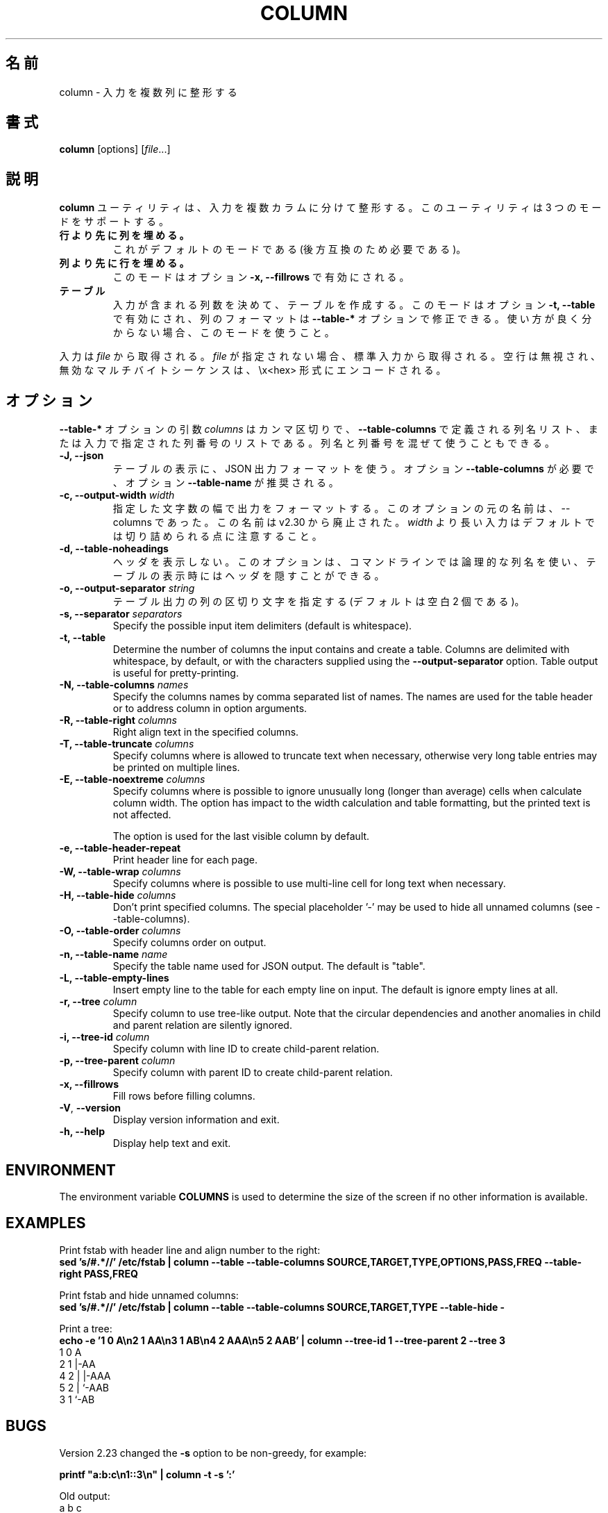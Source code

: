 .\" Copyright (c) 1989, 1990, 1993
.\"	The Regents of the University of California.  All rights reserved.
.\"
.\" Redistribution and use in source and binary forms, with or without
.\" modification, are permitted provided that the following conditions
.\" are met:
.\" 1. Redistributions of source code must retain the above copyright
.\"    notice, this list of conditions and the following disclaimer.
.\" 2. Redistributions in binary form must reproduce the above copyright
.\"    notice, this list of conditions and the following disclaimer in the
.\"    documentation and/or other materials provided with the distribution.
.\" 3. All advertising materials mentioning features or use of this software
.\"    must display the following acknowledgement:
.\"	This product includes software developed by the University of
.\"	California, Berkeley and its contributors.
.\" 4. Neither the name of the University nor the names of its contributors
.\"    may be used to endorse or promote products derived from this software
.\"    without specific prior written permission.
.\"
.\" THIS SOFTWARE IS PROVIDED BY THE REGENTS AND CONTRIBUTORS ``AS IS'' AND
.\" ANY EXPRESS OR IMPLIED WARRANTIES, INCLUDING, BUT NOT LIMITED TO, THE
.\" IMPLIED WARRANTIES OF MERCHANTABILITY AND FITNESS FOR A PARTICULAR PURPOSE
.\" ARE DISCLAIMED.  IN NO EVENT SHALL THE REGENTS OR CONTRIBUTORS BE LIABLE
.\" FOR ANY DIRECT, INDIRECT, INCIDENTAL, SPECIAL, EXEMPLARY, OR CONSEQUENTIAL
.\" DAMAGES (INCLUDING, BUT NOT LIMITED TO, PROCUREMENT OF SUBSTITUTE GOODS
.\" OR SERVICES; LOSS OF USE, DATA, OR PROFITS; OR BUSINESS INTERRUPTION)
.\" HOWEVER CAUSED AND ON ANY THEORY OF LIABILITY, WHETHER IN CONTRACT, STRICT
.\" LIABILITY, OR TORT (INCLUDING NEGLIGENCE OR OTHERWISE) ARISING IN ANY WAY
.\" OUT OF THE USE OF THIS SOFTWARE, EVEN IF ADVISED OF THE POSSIBILITY OF
.\" SUCH DAMAGE.
.\"
.\"     @(#)column.1	8.1 (Berkeley) 6/6/93
.\"
.\" %FreeBSD: src/usr.bin/column/column.1,v 1.5.2.4 2001/08/16 13:16:46 ru Exp %
.\" $FreeBSD: doc/ja_JP.eucJP/man/man1/column.1,v 1.9 2001/08/19 10:25:03 horikawa Exp $
.\"
.TH COLUMN 1 "February 2019" "util-linux" "User Commands"
.\"O .SH NAME
.SH 名前
.\"O column \- columnate lists
column \- 入力を複数列に整形する
.\"O .SH SYNOPSIS
.SH 書式
.BR column " [options]"
.RI [ file ...]
.\"O .SH DESCRIPTION
.SH 説明
.\"O The
.\"O .B column
.\"O utility formats its input into multiple columns.  The util support three modes:
.B column
ユーティリティは、入力を複数カラムに分けて整形する。
このユーティリティは 3 つのモードをサポートする。
.TP
.\"O .B columns are filled before rows
.B 行より先に列を埋める。
.\"O This is the default mode (required by backward compatibility).
これがデフォルトのモードである (後方互換のため必要である)。
.TP
.\"O .B rows are filled before columns
.B 列より先に行を埋める。
.\"O This mode is enabled by option \fB-x, \-\-fillrows\fP
このモードはオプション \fB-x, \-\-fillrows\fP で有効にされる。
.TP
.\"O .B table
.B テーブル
.\"O Determine the number of columns the input contains and create a table.  This
.\"O mode is enabled by option \fB-t, \-\-table\fP and columns formatting is
.\"O possible to modify by \fB\-\-table-*\fP options.  Use this mode if not sure.
入力が含まれる列数を決めて、テーブルを作成する。
このモードはオプション \fB-t, \-\-table\fP で有効にされ、
列のフォーマットは \fB\-\-table-*\fP オプションで修正できる。
使い方が良く分からない場合、このモードを使うこと。
.PP
.\"O Input is taken from \fIfile\fR, or otherwise from standard input.  Empty lines
.\"O are ignored and all invalid multibyte sequences are encoded by \\x<hex> convention.
入力は \fIfile\fR から取得される。
\fIfile\fR が指定されない場合、標準入力から取得される。
空行は無視され、無効なマルチバイトシーケンスは、\\x<hex> 形式にエンコードされる。
.PP
.\"O .SH OPTIONS
.SH オプション
.\"O The argument \fIcolumns\fP for \fB\-\-table-*\fP options is comma separated
.\"O list of the column names as defined by \fB\-\-table-columns\fP or it's column
.\"O number in order as specified by input. It's possible to mix names and numbers.
\fB\-\-table-*\fP オプションの引数 \fIcolumns\fP は
カンマ区切りで、\fB\-\-table-columns\fP で定義される列名リスト、
または入力で指定された列番号のリストである。
列名と列番号を混ぜて使うこともできる。
.PP
.IP "\fB\-J, \-\-json\fP"
.\"O Use JSON output format to print the table, the option
.\"O \fB\-\-table\-columns\fP is required and the option \fB\-\-table\-name\fP is recommended.
テーブルの表示に、JSON 出力フォーマットを使う。
オプション \fB\-\-table\-columns\fP が必要で、
オプション \fB\-\-table\-name\fP が推奨される。
.IP "\fB\-c, \-\-output\-width\fP \fIwidth\fP"
.\"O Output is formatted to a width specified as number of characters. The original
.\"O name of this option is --columns; this name is deprecated since v2.30. Note that input
.\"O longer than \fIwidth\fP is not truncated by default.
指定した文字数の幅で出力をフォーマットする。
このオプションの元の名前は、--columns であった。
この名前は v2.30 から廃止された。
\fIwidth\fP より長い入力はデフォルトでは切り詰められる点に注意すること。
.IP "\fB\-d, \-\-table\-noheadings\fP"
.\"O Do not print header. This option allows to use logical column names on command line, but keep the header hidden when print the table.
ヘッダを表示しない。
このオプションは、コマンドラインでは論理的な列名を使い、
テーブルの表示時にはヘッダを隠すことができる。
.IP "\fB\-o, \-\-output\-separator\fP \fIstring\fP"
.\"O Specify the columns delimiter for table output (default is two spaces).
テーブル出力の列の区切り文字を指定する
(デフォルトは空白 2 個である)。
.IP "\fB\-s, \-\-separator\fP \fIseparators\fP"
Specify the possible input item delimiters (default is whitespace).
.IP "\fB\-t, \-\-table\fP"
Determine the number of columns the input contains and create a table.
Columns are delimited with whitespace, by default, or with the characters
supplied using the \fB\-\-output\-separator\fP option.
Table output is useful for pretty-printing.
.IP "\fB\-N, \-\-table-columns\fP \fInames\fP"
Specify the columns names by comma separated list of names. The names are used
for the table header or to address column in option arguments.
.IP "\fB\-R, \-\-table-right\fP \fIcolumns\fP"
Right align text in the specified columns.
.IP "\fB\-T, \-\-table-truncate\fP \fIcolumns\fP"
Specify columns where is allowed to truncate text when necessary, otherwise
very long table entries may be printed on multiple lines.
.IP "\fB\-E, \-\-table-noextreme\fP \fIcolumns\fP"
Specify columns where is possible to ignore unusually long (longer than
average) cells when calculate column width.  The option has impact to the width
calculation and table formatting, but the printed text is not affected.

The option is used for the last visible column by default.

.IP "\fB\-e, \-\-table\-header\-repeat\fP"
Print header line for each page.
.IP "\fB\-W, \-\-table-wrap\fP \fIcolumns\fP"
Specify columns where is possible to use multi-line cell for long text when
necessary.
.IP "\fB\-H, \-\-table-hide\fP \fIcolumns\fP"
Don't print specified columns. The special placeholder '-' may be used to
hide all unnamed columns (see --table-columns).
.IP "\fB\-O, \-\-table-order\fP \fIcolumns\fP"
Specify columns order on output.
.IP "\fB\-n, \-\-table-name\fP \fIname\fP"
Specify the table name used for JSON output. The default is "table".
.IP "\fB\-L, \-\-table\-empty\-lines\fP"
Insert empty line to the table for each empty line on input. The default
is ignore empty lines at all.
.IP "\fB\-r, \-\-tree\fP \fIcolumn\fP"
Specify column to use tree-like output. Note that the circular dependencies and
another anomalies in child and parent relation are silently ignored.
.IP "\fB\-i, \-\-tree\-id\fP \fIcolumn\fP"
Specify column with line ID to create child-parent relation.
.IP "\fB\-p, \-\-tree\-parent\fP \fIcolumn\fP"
Specify column with parent ID to create child-parent relation.
.PP
.IP "\fB\-x, \-\-fillrows\fP"
Fill rows before filling columns.
.IP "\fB\-V\fR, \fB\-\-version\fR"
Display version information and exit.
.IP "\fB\-h, \-\-help\fP"
Display help text and exit.
.SH ENVIRONMENT
The environment variable \fBCOLUMNS\fR is used to determine the size of
the screen if no other information is available.
.SH EXAMPLES
Print fstab with header line and align number to the right:
.EX
\fBsed 's/#.*//' /etc/fstab | column --table --table-columns SOURCE,TARGET,TYPE,OPTIONS,PASS,FREQ --table-right PASS,FREQ\fR
.EE
.PP
Print fstab and hide unnamed columns:
.EX
\fBsed 's/#.*//' /etc/fstab | column --table --table-columns SOURCE,TARGET,TYPE --table-hide -\fR
.EE
.PP

.PP
Print a tree:
.EX
\fBecho -e '1 0 A\\n2 1 AA\\n3 1 AB\\n4 2 AAA\\n5 2 AAB' | column --tree-id 1 --tree-parent 2 --tree 3\fR
1  0  A
2  1  |-AA
4  2  | |-AAA
5  2  | `-AAB
3  1  `-AB
.EE
.SH BUGS
Version 2.23 changed the
.B \-s
option to be non-greedy, for example:
.PP
.EX
\fBprintf "a:b:c\\n1::3\\n" | column  -t -s ':'\fR
.EE
.PP
Old output:
.EX
a  b  c
1  3
.EE
.PP
New output (since util-linux 2.23):
.EX
a  b  c
1     3
.EE
.PP
Historical versions of this tool indicated that "rows are filled before
columns" by default, and that the
.B \-x
option reverses this. This wording did not reflect the actual behavior, and it
has since been corrected (see above). Other implementations of
.B column
may continue to use the older documentation, but the behavior should be
identical in any case.
.SH "SEE ALSO"
.BR colrm (1),
.BR ls (1),
.BR paste (1),
.BR sort (1)
.SH HISTORY
The column command appeared in 4.3BSD-Reno.
.SH AVAILABILITY
The column command is part of the util-linux package and is available from
https://www.kernel.org/pub/linux/utils/util-linux/.
